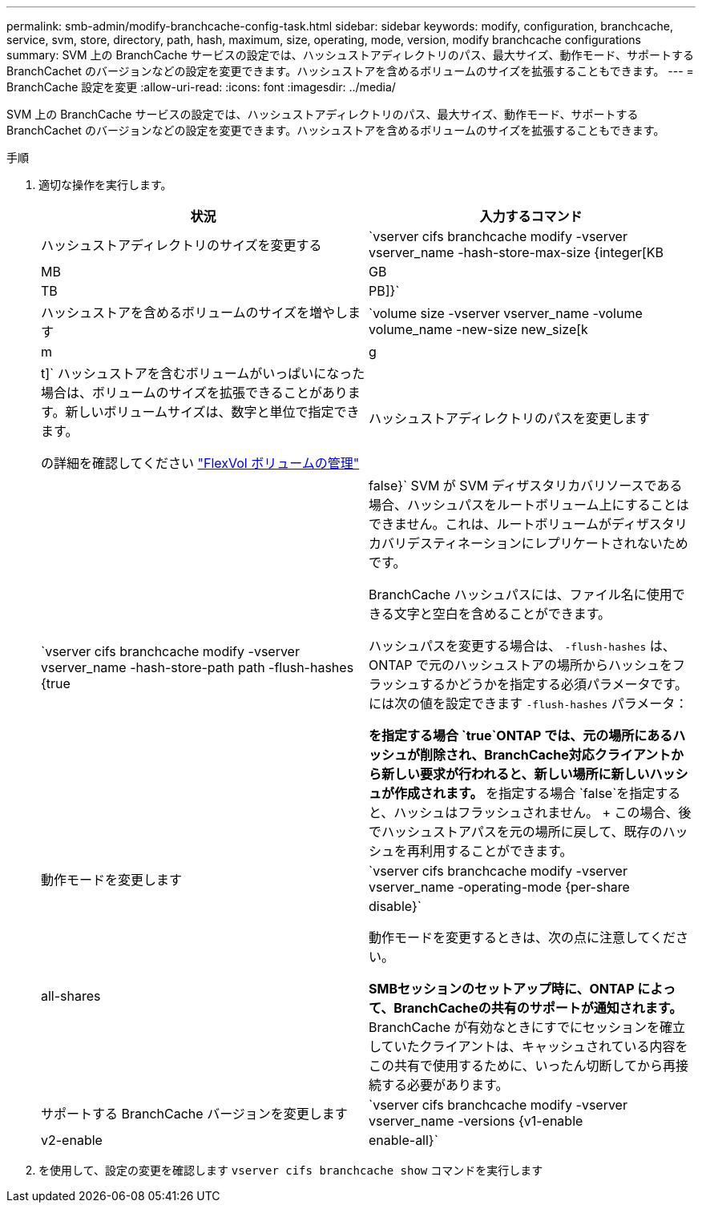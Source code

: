 ---
permalink: smb-admin/modify-branchcache-config-task.html 
sidebar: sidebar 
keywords: modify, configuration, branchcache, service, svm, store, directory, path, hash, maximum, size, operating, mode, version, modify branchcache configurations 
summary: SVM 上の BranchCache サービスの設定では、ハッシュストアディレクトリのパス、最大サイズ、動作モード、サポートする BranchCachet のバージョンなどの設定を変更できます。ハッシュストアを含めるボリュームのサイズを拡張することもできます。 
---
= BranchCache 設定を変更
:allow-uri-read: 
:icons: font
:imagesdir: ../media/


[role="lead"]
SVM 上の BranchCache サービスの設定では、ハッシュストアディレクトリのパス、最大サイズ、動作モード、サポートする BranchCachet のバージョンなどの設定を変更できます。ハッシュストアを含めるボリュームのサイズを拡張することもできます。

.手順
. 適切な操作を実行します。
+
|===
| 状況 | 入力するコマンド 


 a| 
ハッシュストアディレクトリのサイズを変更する
 a| 
`vserver cifs branchcache modify -vserver vserver_name -hash-store-max-size {integer[KB|MB|GB|TB|PB]}`



 a| 
ハッシュストアを含めるボリュームのサイズを増やします
 a| 
`volume size -vserver vserver_name -volume volume_name -new-size new_size[k|m|g|t]` ハッシュストアを含むボリュームがいっぱいになった場合は、ボリュームのサイズを拡張できることがあります。新しいボリュームサイズは、数字と単位で指定できます。

の詳細を確認してください link:../volumes/commands-manage-flexvol-volumes-reference.html["FlexVol ボリュームの管理"]



 a| 
ハッシュストアディレクトリのパスを変更します
 a| 
`vserver cifs branchcache modify -vserver vserver_name -hash-store-path path -flush-hashes {true|false}` SVM が SVM ディザスタリカバリソースである場合、ハッシュパスをルートボリューム上にすることはできません。これは、ルートボリュームがディザスタリカバリデスティネーションにレプリケートされないためです。

BranchCache ハッシュパスには、ファイル名に使用できる文字と空白を含めることができます。

ハッシュパスを変更する場合は、 `-flush-hashes` は、ONTAP で元のハッシュストアの場所からハッシュをフラッシュするかどうかを指定する必須パラメータです。には次の値を設定できます `-flush-hashes` パラメータ：

** を指定する場合 `true`ONTAP では、元の場所にあるハッシュが削除され、BranchCache対応クライアントから新しい要求が行われると、新しい場所に新しいハッシュが作成されます。
** を指定する場合 `false`を指定すると、ハッシュはフラッシュされません。
+
この場合、後でハッシュストアパスを元の場所に戻して、既存のハッシュを再利用することができます。





 a| 
動作モードを変更します
 a| 
`vserver cifs branchcache modify -vserver vserver_name -operating-mode {per-share|all-shares|disable}`

動作モードを変更するときは、次の点に注意してください。

** SMBセッションのセットアップ時に、ONTAP によって、BranchCacheの共有のサポートが通知されます。
** BranchCache が有効なときにすでにセッションを確立していたクライアントは、キャッシュされている内容をこの共有で使用するために、いったん切断してから再接続する必要があります。




 a| 
サポートする BranchCache バージョンを変更します
 a| 
`vserver cifs branchcache modify -vserver vserver_name -versions {v1-enable|v2-enable|enable-all}`

|===
. を使用して、設定の変更を確認します `vserver cifs branchcache show` コマンドを実行します


